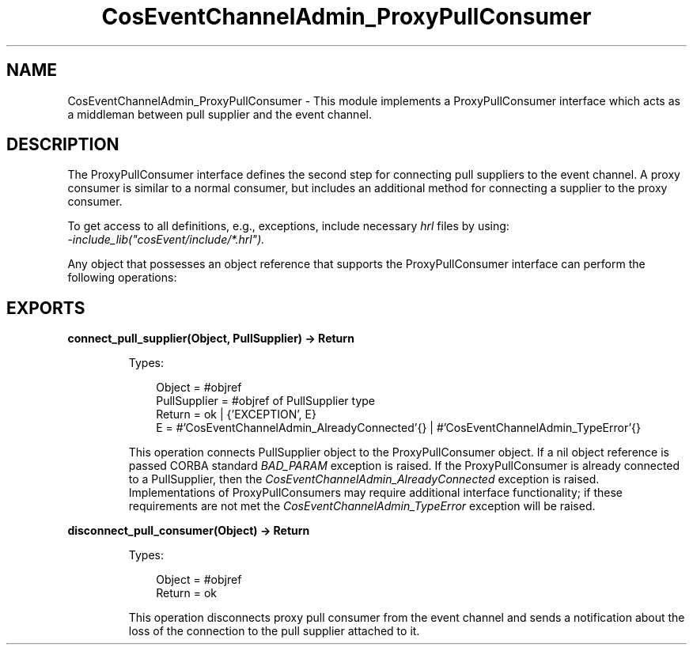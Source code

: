 .TH CosEventChannelAdmin_ProxyPullConsumer 3 "cosEvent 2.2.2" "Ericsson AB" "Erlang Module Definition"
.SH NAME
CosEventChannelAdmin_ProxyPullConsumer \- This module implements a ProxyPullConsumer interface which acts as a middleman between pull supplier and the event channel.
.SH DESCRIPTION
.LP
The ProxyPullConsumer interface defines the second step for connecting pull suppliers to the event channel\&. A proxy consumer is similar to a normal consumer, but includes an additional method for connecting a supplier to the proxy consumer\&.
.LP
To get access to all definitions, e\&.g\&., exceptions, include necessary \fIhrl\fR\& files by using:
.br
\fI-include_lib("cosEvent/include/*\&.hrl")\&.\fR\&
.LP
Any object that possesses an object reference that supports the ProxyPullConsumer interface can perform the following operations:
.SH EXPORTS
.LP
.B
connect_pull_supplier(Object, PullSupplier) -> Return
.br
.RS
.LP
Types:

.RS 3
Object = #objref
.br
PullSupplier = #objref of PullSupplier type
.br
Return = ok | {\&'EXCEPTION\&', E}
.br
E = #\&'CosEventChannelAdmin_AlreadyConnected\&'{} | #\&'CosEventChannelAdmin_TypeError\&'{}
.br
.RE
.RE
.RS
.LP
This operation connects PullSupplier object to the ProxyPullConsumer object\&. If a nil object reference is passed CORBA standard \fIBAD_PARAM\fR\& exception is raised\&. If the ProxyPullConsumer is already connected to a PullSupplier, then the \fICosEventChannelAdmin_AlreadyConnected\fR\& exception is raised\&. Implementations of ProxyPullConsumers may require additional interface functionality; if these requirements are not met the \fICosEventChannelAdmin_TypeError\fR\& exception will be raised\&.
.RE
.LP
.B
disconnect_pull_consumer(Object) -> Return
.br
.RS
.LP
Types:

.RS 3
Object = #objref
.br
Return = ok
.br
.RE
.RE
.RS
.LP
This operation disconnects proxy pull consumer from the event channel and sends a notification about the loss of the connection to the pull supplier attached to it\&.
.RE